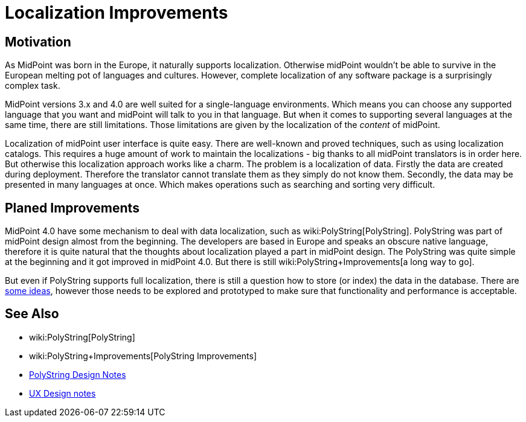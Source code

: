 = Localization Improvements
:page-wiki-name: Localization Improvements
:page-wiki-id: 34570425
:page-wiki-metadata-create-user: semancik
:page-wiki-metadata-create-date: 2019-07-22T09:50:41.871+02:00
:page-wiki-metadata-modify-user: semancik
:page-wiki-metadata-modify-date: 2019-07-22T10:06:52.640+02:00
:page-planned: true
:page-upkeep-status: orange
:page-upkeep-note: Reflect recent development

== Motivation

As MidPoint was born in the Europe, it naturally supports localization.
Otherwise midPoint wouldn't be able to survive in the European melting pot of languages and cultures.
However, complete localization of any software package is a surprisingly complex task.

MidPoint versions 3.x and 4.0 are well suited for a single-language environments.
Which means you can choose any supported language that you want and midPoint will talk to you in that language.
But when it comes to supporting several languages at the same time, there are still limitations.
Those limitations are given by the localization of the _content_ of midPoint.

Localization of midPoint user interface is quite easy.
There are well-known and proved techniques, such as using localization catalogs.
This requires a huge amount of work to maintain the localizations - big thanks to all midPoint translators is in order here.
But otherwise this localization approach works like a charm.
The problem is a localization of data.
Firstly the data are created during deployment.
Therefore the translator cannot translate them as they simply do not know them.
Secondly, the data may be presented in many languages at once.
Which makes operations such as searching and sorting very difficult.


== Planed Improvements

MidPoint 4.0 have some mechanism to deal with data localization, such as wiki:PolyString[PolyString]. PolyString was part of midPoint design almost from the beginning.
The developers are based in Europe and speaks an obscure native language, therefore it is quite natural that the thoughts about localization played a part in midPoint design.
The PolyString was quite simple at the beginning and it got improved in midPoint 4.0. But there is still wiki:PolyString+Improvements[a long way to go].

But even if PolyString supports full localization, there is still a question how to store (or index) the data in the database.
There are xref:/midpoint/devel/design/polystring-design-notes/[some ideas], however those needs to be explored and prototyped to make sure that functionality and performance is acceptable.

== See Also

* wiki:PolyString[PolyString]

* wiki:PolyString+Improvements[PolyString Improvements]

* xref:/midpoint/devel/design/polystring-design-notes/[PolyString Design Notes]

* xref:/midpoint/devel/design/ux-design-notes/[UX Design notes]